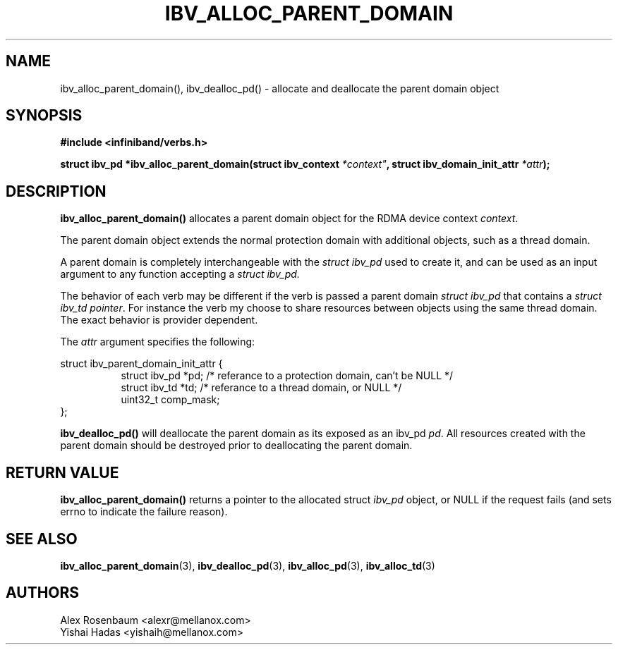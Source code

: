 .\" -*- nroff -*-
.\" Licensed under the OpenIB.org BSD license (FreeBSD Variant) - See COPYING.md
.\"
.TH IBV_ALLOC_PARENT_DOMAIN 3 2017-11-06 libibverbs "Libibverbs Programmer's Manual"
.SH "NAME"
ibv_alloc_parent_domain(), ibv_dealloc_pd() \- allocate and deallocate the parent domain object
.SH "SYNOPSIS"
.nf
.B #include <infiniband/verbs.h>
.sp
.BI "struct ibv_pd *ibv_alloc_parent_domain(struct ibv_context "*context" ", struct ibv_domain_init_attr " "*attr");
.sp
.SH "DESCRIPTION"
.B ibv_alloc_parent_domain()
allocates a parent domain object for the RDMA device context
.I context\fR.
.sp
The parent domain object extends the normal protection domain with additional
objects, such as a thread domain.
.sp
A parent domain is completely interchangeable with the
.I
struct ibv_pd
used to create it, and can be used as an input argument to any function accepting a
.I
struct ibv_pd.
.sp
The behavior of each verb may be different if the verb is passed a parent
domain
.I
struct ibv_pd
that contains a
.I
struct ibv_td pointer\fR.
For instance the verb my choose to share resources
between objects using the same thread domain. The exact behavior is provider
dependent.
.sp
The
.I attr
argument specifies the following:
.PP
.nf
struct ibv_parent_domain_init_attr {
.in +8
struct ibv_pd *pd; /* referance to a protection domain, can't be NULL */
struct ibv_td *td; /* referance to a thread domain, or NULL */
uint32_t comp_mask;
.in -8
};
.fi
.PP
.sp
.B ibv_dealloc_pd()
will deallocate the parent domain as its exposed as an ibv_pd
.I pd\fR.
All resources created with the parent domain
should be destroyed prior to deallocating the parent domain\fR.
.SH "RETURN VALUE"
.B ibv_alloc_parent_domain()
returns a pointer to the allocated struct
.I ibv_pd
object, or NULL if the request fails (and sets errno to indicate the failure reason).
.sp
.SH "SEE ALSO"
.BR ibv_alloc_parent_domain (3),
.BR ibv_dealloc_pd (3),
.BR ibv_alloc_pd (3),
.BR ibv_alloc_td (3)
.SH "AUTHORS"
.TP
Alex Rosenbaum <alexr@mellanox.com>
.TP
Yishai Hadas <yishaih@mellanox.com>
